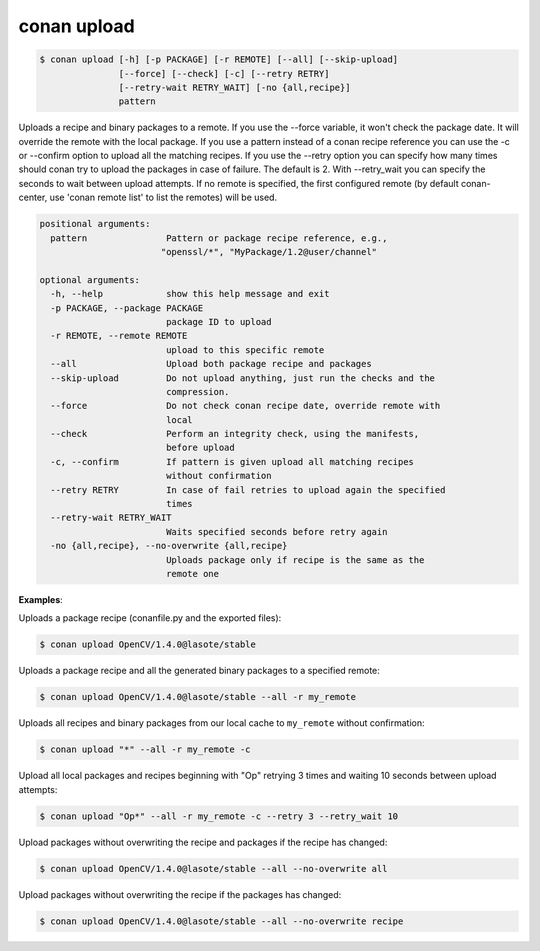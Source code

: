 .. _conan_upload:

conan upload
============

.. code-block:: bash

    $ conan upload [-h] [-p PACKAGE] [-r REMOTE] [--all] [--skip-upload]
                   [--force] [--check] [-c] [--retry RETRY]
                   [--retry-wait RETRY_WAIT] [-no {all,recipe}]
                   pattern

Uploads a recipe and binary packages to a remote. If you use the --force
variable, it won't check the package date. It will override the remote with
the local package. If you use a pattern instead of a conan recipe reference
you can use the -c or --confirm option to upload all the matching recipes. If
you use the --retry option you can specify how many times should conan try to
upload the packages in case of failure. The default is 2. With --retry_wait
you can specify the seconds to wait between upload attempts. If no remote is
specified, the first configured remote (by default conan-center, use 'conan remote
list' to list the remotes) will be used.

.. code-block:: bash

    positional arguments:
      pattern               Pattern or package recipe reference, e.g.,
                           "openssl/*", "MyPackage/1.2@user/channel"

    optional arguments:
      -h, --help            show this help message and exit
      -p PACKAGE, --package PACKAGE
                            package ID to upload
      -r REMOTE, --remote REMOTE
                            upload to this specific remote
      --all                 Upload both package recipe and packages
      --skip-upload         Do not upload anything, just run the checks and the
                            compression.
      --force               Do not check conan recipe date, override remote with
                            local
      --check               Perform an integrity check, using the manifests,
                            before upload
      -c, --confirm         If pattern is given upload all matching recipes
                            without confirmation
      --retry RETRY         In case of fail retries to upload again the specified
                            times
      --retry-wait RETRY_WAIT
                            Waits specified seconds before retry again
      -no {all,recipe}, --no-overwrite {all,recipe}
                            Uploads package only if recipe is the same as the
                            remote one

**Examples**:

Uploads a package recipe (conanfile.py and the exported files):

.. code-block:: bash

    $ conan upload OpenCV/1.4.0@lasote/stable

Uploads a package recipe and all the generated binary packages to a specified remote:

.. code-block:: bash

    $ conan upload OpenCV/1.4.0@lasote/stable --all -r my_remote

Uploads all recipes and binary packages from our local cache to ``my_remote`` without confirmation:

.. code-block:: bash

    $ conan upload "*" --all -r my_remote -c

Upload all local packages and recipes beginning with "Op" retrying 3 times and waiting 10 seconds
between upload attempts:

.. code-block:: bash

    $ conan upload "Op*" --all -r my_remote -c --retry 3 --retry_wait 10

Upload packages without overwriting the recipe and packages if the recipe has changed:

.. code-block:: bash

    $ conan upload OpenCV/1.4.0@lasote/stable --all --no-overwrite all

Upload packages without overwriting the recipe if the packages has changed:

.. code-block:: bash

    $ conan upload OpenCV/1.4.0@lasote/stable --all --no-overwrite recipe
